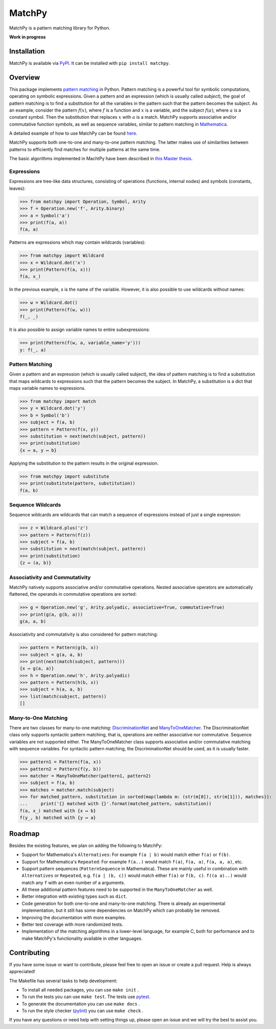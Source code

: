MatchPy
=======

MatchPy is a pattern matching library for Python.

**Work in progress**

|pypi| |coverage| |build| |docs|

Installation
------------

MatchPy is available via `PyPI <https://pypi.python.org/pypi/matchpy>`_. It can be installed with ``pip install matchpy``.

Overview
--------

This package implements `pattern matching <https://en.wikipedia.org/wiki/Pattern_matching>`_ in Python. Pattern matching is a powerful tool for symbolic computations, operating on symbolic expressions. Given a pattern and an expression (which is usually called *subject*), the goal of pattern matching is to find a substitution for all the variables in the pattern such that the pattern becomes the subject. As an example, consider the pattern :math:`f(x)`, where :math:`f` is a function and :math:`x` is a variable, and the subject :math:`f(a)`, where :math:`a` is a constant symbol. Then the substitution that replaces :math:`x` with :math:`a` is a match. MatchPy supports associative and/or commutative function symbols, as well as sequence variables, similar to pattern matching in `Mathematica <https://reference.wolfram.com/language/guide/Patterns.html>`_. 

A detailed example of how to use MatchPy can be found `here <https://matchpy.readthedocs.io/en/latest/example.html>`_.

MatchPy supports both one-to-one and many-to-one pattern matching. The latter makes use of similarities between patterns to efficiently find matches for multiple patterns at the same time.

The basic algorithms implemented in MachtPy have been described in `this Master thesis <https://arxiv.org/abs/1705.00907>`_.

Expressions
...........

Expressions are tree-like data structures, consisting of operations (functions, internal nodes) and symbols (constants, leaves):

>>> from matchpy import Operation, Symbol, Arity
>>> f = Operation.new('f', Arity.binary)
>>> a = Symbol('a')
>>> print(f(a, a))
f(a, a)

Patterns are expressions which may contain wildcards (variables):

>>> from matchpy import Wildcard
>>> x = Wildcard.dot('x')
>>> print(Pattern(f(a, x)))
f(a, x_)

In the previous example, x is the name of the variable. However, it is also possible to use wildcards without names:

>>> w = Wildcard.dot()
>>> print(Pattern(f(w, w)))
f(_, _)

It is also possible to assign variable names to entire subexpressions:

>>> print(Pattern(f(w, a, variable_name='y')))
y: f(_, a)

Pattern Matching
................

Given a pattern and an expression (which is usually called subject), the idea of pattern matching is to find a substitution that maps wildcards to expressions such that the pattern becomes the subject. In MatchPy, a substitution is a dict that maps variable names to expressions.

>>> from matchpy import match
>>> y = Wildcard.dot('y')
>>> b = Symbol('b')
>>> subject = f(a, b)
>>> pattern = Pattern(f(x, y))
>>> substitution = next(match(subject, pattern))
>>> print(substitution)
{x ↦ a, y ↦ b}

Applying the substitution to the pattern results in the original expression.

>>> from matchpy import substitute
>>> print(substitute(pattern, substitution))
f(a, b)

Sequence Wildcards
..................

Sequence wildcards are wildcards that can match a sequence of expressions instead of just a single expression:

>>> z = Wildcard.plus('z')
>>> pattern = Pattern(f(z))
>>> subject = f(a, b)
>>> substitution = next(match(subject, pattern))
>>> print(substitution)
{z ↦ (a, b)}

Associativity and Commutativity
...............................

MatchPy natively supports associative and/or commutative operations. Nested associative operators are automatically flattened, the operands in commutative operations are sorted:

>>> g = Operation.new('g', Arity.polyadic, associative=True, commutative=True)
>>> print(g(a, g(b, a)))
g(a, a, b)

Associativity and commutativity is also considered for pattern matching:

>>> pattern = Pattern(g(b, x))
>>> subject = g(a, a, b)
>>> print(next(match(subject, pattern)))
{x ↦ g(a, a)}
>>> h = Operation.new('h', Arity.polyadic)
>>> pattern = Pattern(h(b, x))
>>> subject = h(a, a, b)
>>> list(match(subject, pattern))
[]

Many-to-One Matching
....................

There are two classes for many-to-one matching: `DiscriminationNet <https://matchpy.readthedocs.io/en/latest/api/matchpy.matching.syntactic.html>`_ and `ManyToOneMatcher <https://matchpy.readthedocs.io/en/latest/api/matchpy.matching.many_to_one.html>`_. The DiscriminationNet class only supports syntactic pattern matching, that is, operations are neither associative nor commutative. Sequence variables are not supported either. The ManyToOneMatcher class supports associative and/or commutative matching with sequence variables. For syntactic pattern matching, the DiscriminationNet should be used, as it is usually faster.

>>> pattern1 = Pattern(f(a, x))
>>> pattern2 = Pattern(f(y, b))
>>> matcher = ManyToOneMatcher(pattern1, pattern2)
>>> subject = f(a, b)
>>> matches = matcher.match(subject)
>>> for matched_pattern, substitution in sorted(map(lambda m: (str(m[0]), str(m[1])), matches)):
...     print('{} matched with {}'.format(matched_pattern, substitution))
f(a, x_) matched with {x ↦ b}
f(y_, b) matched with {y ↦ a}

Roadmap
-------

Besides the existing features, we plan on adding the following to MatchPy:

- Support for Mathematica's ``Alternatives``: For example ``f(a | b)`` would match either ``f(a)`` or ``f(b)``.
- Support for Mathematica's ``Repeated``: For example ``f(a..)`` would match ``f(a)``, ``f(a, a)``, ``f(a, a, a)``, etc.
- Support pattern sequences (``PatternSequence`` in Mathematica). These are mainly useful in combination with
  ``Alternatives`` or ``Repeated``, e.g. ``f(a | (b, c))`` would match either ``f(a)`` or ``f(b, c)``.
  ``f((a a)..)`` would match any ``f`` with an even number of ``a`` arguments.
- All these additional pattern features need to be supported in the ``ManyToOneMatcher`` as well.
- Better integration with existing types such as ``dict``.
- Code generation for both one-to-one and many-to-one matching. There is already an experimental implementation, but it still has some dependencies on MatchPy which can probably be removed.
- Improving the documentation with more examples.
- Better test coverage with more randomized tests.
- Implementation of the matching algorithms in a lower-level language, for example C, both for performance and to make MatchPy's functionality available in other languages.

Contributing
------------

If you have some issue or want to contribute, please feel free to open an issue or create a pull request. Help is always appreciated!

The Makefile has several tasks to help development:

- To install all needed packages, you can use ``make init`` .
- To run the tests you can use ``make test``. The tests use `pytest <https://docs.pytest.org/>`_.
- To generate the documentation you can use ``make docs`` .
- To run the style checker (`pylint <https://www.pylint.org/>`_) you can use ``make check`` .

If you have any questions or need help with setting things up, please open an issue and we will try the best to assist you.

.. |pypi| image:: https://img.shields.io/pypi/v/matchpy.svg?style=flat&label=latest%20version
    :target: https://pypi.org/project/matchpy/
    :alt: Latest version released on PyPi

.. |coverage| image:: https://coveralls.io/repos/github/HPAC/matchpy/badge.svg?branch=master
    :target: https://coveralls.io/github/HPAC/matchpy?branch=master
    :alt: Test coverage

.. |build| image:: https://travis-ci.org/HPAC/matchpy.svg?branch=master
    :target: https://travis-ci.org/HPAC/matchpy
    :alt: Build status of the master branch

.. |docs| image:: https://readthedocs.org/projects/matchpy/badge/?version=latest
    :target: https://matchpy.readthedocs.io/en/latest/?badge=latest
    :alt: Documentation Status

